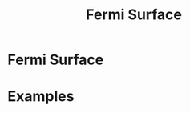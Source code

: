 :PROPERTIES:
:ID:       5e598557-43cc-48c3-ad9d-6b9c639214df
:mtime:    20210701194949
:ctime:    20210701194949
:END:
#+title: Fermi Surface
#+filetags: FQHE 3DQHE definition

* Fermi Surface


* Examples
